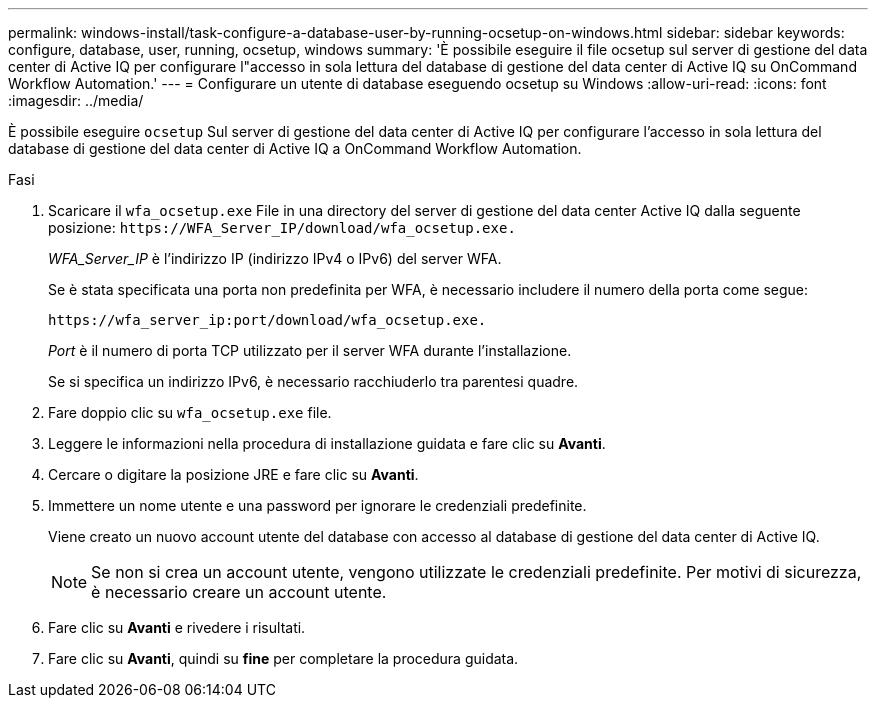 ---
permalink: windows-install/task-configure-a-database-user-by-running-ocsetup-on-windows.html 
sidebar: sidebar 
keywords: configure, database, user, running, ocsetup, windows 
summary: 'È possibile eseguire il file ocsetup sul server di gestione del data center di Active IQ per configurare l"accesso in sola lettura del database di gestione del data center di Active IQ su OnCommand Workflow Automation.' 
---
= Configurare un utente di database eseguendo ocsetup su Windows
:allow-uri-read: 
:icons: font
:imagesdir: ../media/


[role="lead"]
È possibile eseguire `ocsetup` Sul server di gestione del data center di Active IQ per configurare l'accesso in sola lettura del database di gestione del data center di Active IQ a OnCommand Workflow Automation.

.Fasi
. Scaricare il `wfa_ocsetup.exe` File in una directory del server di gestione del data center Active IQ dalla seguente posizione: `+https://WFA_Server_IP/download/wfa_ocsetup.exe.+`
+
_WFA_Server_IP_ è l'indirizzo IP (indirizzo IPv4 o IPv6) del server WFA.

+
Se è stata specificata una porta non predefinita per WFA, è necessario includere il numero della porta come segue:

+
`+https://wfa_server_ip:port/download/wfa_ocsetup.exe.+`

+
_Port_ è il numero di porta TCP utilizzato per il server WFA durante l'installazione.

+
Se si specifica un indirizzo IPv6, è necessario racchiuderlo tra parentesi quadre.

. Fare doppio clic su `wfa_ocsetup.exe` file.
. Leggere le informazioni nella procedura di installazione guidata e fare clic su *Avanti*.
. Cercare o digitare la posizione JRE e fare clic su *Avanti*.
. Immettere un nome utente e una password per ignorare le credenziali predefinite.
+
Viene creato un nuovo account utente del database con accesso al database di gestione del data center di Active IQ.

+

NOTE: Se non si crea un account utente, vengono utilizzate le credenziali predefinite. Per motivi di sicurezza, è necessario creare un account utente.

. Fare clic su *Avanti* e rivedere i risultati.
. Fare clic su *Avanti*, quindi su *fine* per completare la procedura guidata.

